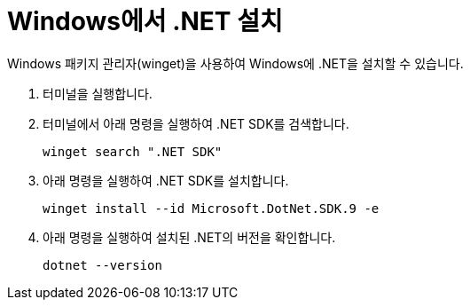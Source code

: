 = Windows에서 .NET 설치

Windows 패키지 관리자(winget)을 사용하여 Windows에 .NET을 설치할 수 있습니다.

1. 터미널을 실행합니다.
2. 터미널에서 아래 명령을 실행하여 .NET SDK를 검색합니다.
+
----
winget search ".NET SDK"
----
+
3. 아래 명령을 실행하여 .NET SDK를 설치합니다.
+
----
winget install --id Microsoft.DotNet.SDK.9 -e
----
+
4. 아래 명령을 실행하여 설치된 .NET의 버전을 확인합니다.
+
----
dotnet --version
----